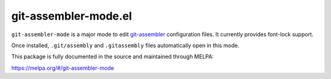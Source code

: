 git-assembler-mode.el
=====================

``git-assembler-mode`` is a major mode to edit git-assembler_
configuration files. It currently provides font-lock support.

Once installed, ``.git/assembly`` and ``.gitassembly`` files
automatically open in this mode.

This package is fully documented in the source and maintained through MELPA:

https://melpa.org/#/git-assembler-mode

.. _git-assembler: https://www.thregr.org/~wavexx/software/git-assembler/
